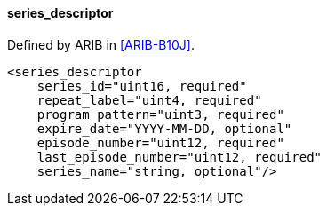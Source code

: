 ==== series_descriptor

Defined by ARIB in <<ARIB-B10J>>.

[source,xml]
----
<series_descriptor
    series_id="uint16, required"
    repeat_label="uint4, required"
    program_pattern="uint3, required"
    expire_date="YYYY-MM-DD, optional"
    episode_number="uint12, required"
    last_episode_number="uint12, required"
    series_name="string, optional"/>
----
